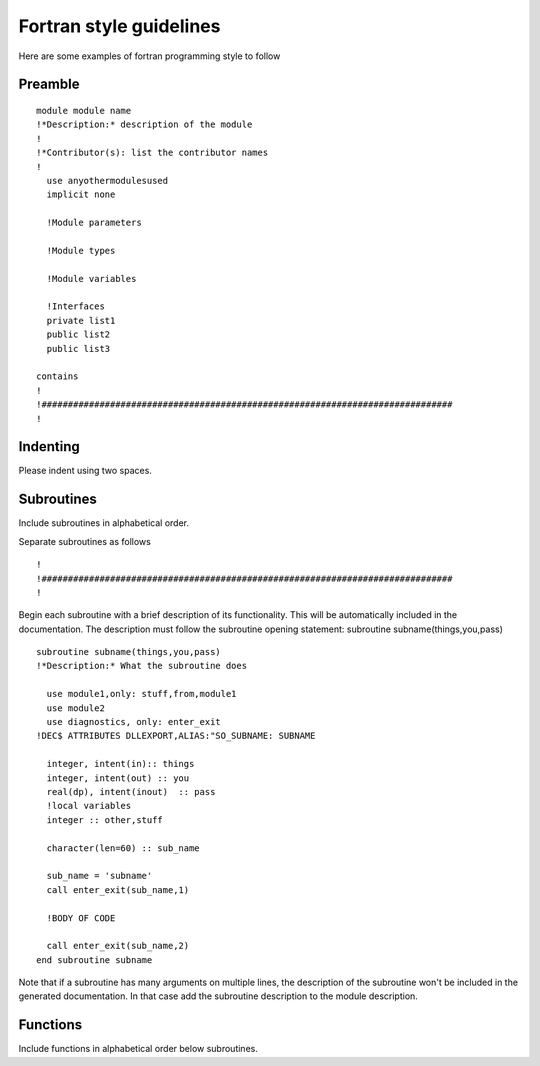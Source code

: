 
========================
Fortran style guidelines
========================

Here are some examples of fortran programming style to follow 

Preamble
========
::

    module module name
    !*Description:* description of the module 
    !
    !*Contributor(s): list the contributor names
    !
      use anyothermodulesused
      implicit none
  
      !Module parameters
  
      !Module types

      !Module variables

      !Interfaces
      private list1
      public list2
      public list3

    contains
    !
    !##############################################################################
    !

Indenting
=========
Please indent using two spaces.

Subroutines
===========
Include subroutines in alphabetical order.

Separate subroutines as follows
::

    !
    !##############################################################################
    !

Begin each subroutine with a brief description of its functionality.
This will be automatically included in the documentation. The description must follow
the subroutine opening statement: subroutine subname(things,you,pass)
::

    subroutine subname(things,you,pass)
    !*Description:* What the subroutine does
    
      use module1,only: stuff,from,module1 
      use module2
      use diagnostics, only: enter_exit
    !DEC$ ATTRIBUTES DLLEXPORT,ALIAS:"SO_SUBNAME: SUBNAME
    
      integer, intent(in):: things
      integer, intent(out) :: you
      real(dp), intent(inout)  :: pass
      !local variables
      integer :: other,stuff

      character(len=60) :: sub_name

      sub_name = 'subname'
      call enter_exit(sub_name,1)

      !BODY OF CODE

      call enter_exit(sub_name,2)
    end subroutine subname

Note that if a subroutine has many arguments on multiple lines, the description of the 
subroutine won't be included in the generated documentation. In that case add the subroutine 
description to the module description.

Functions
=========
Include functions in alphabetical order below subroutines.
